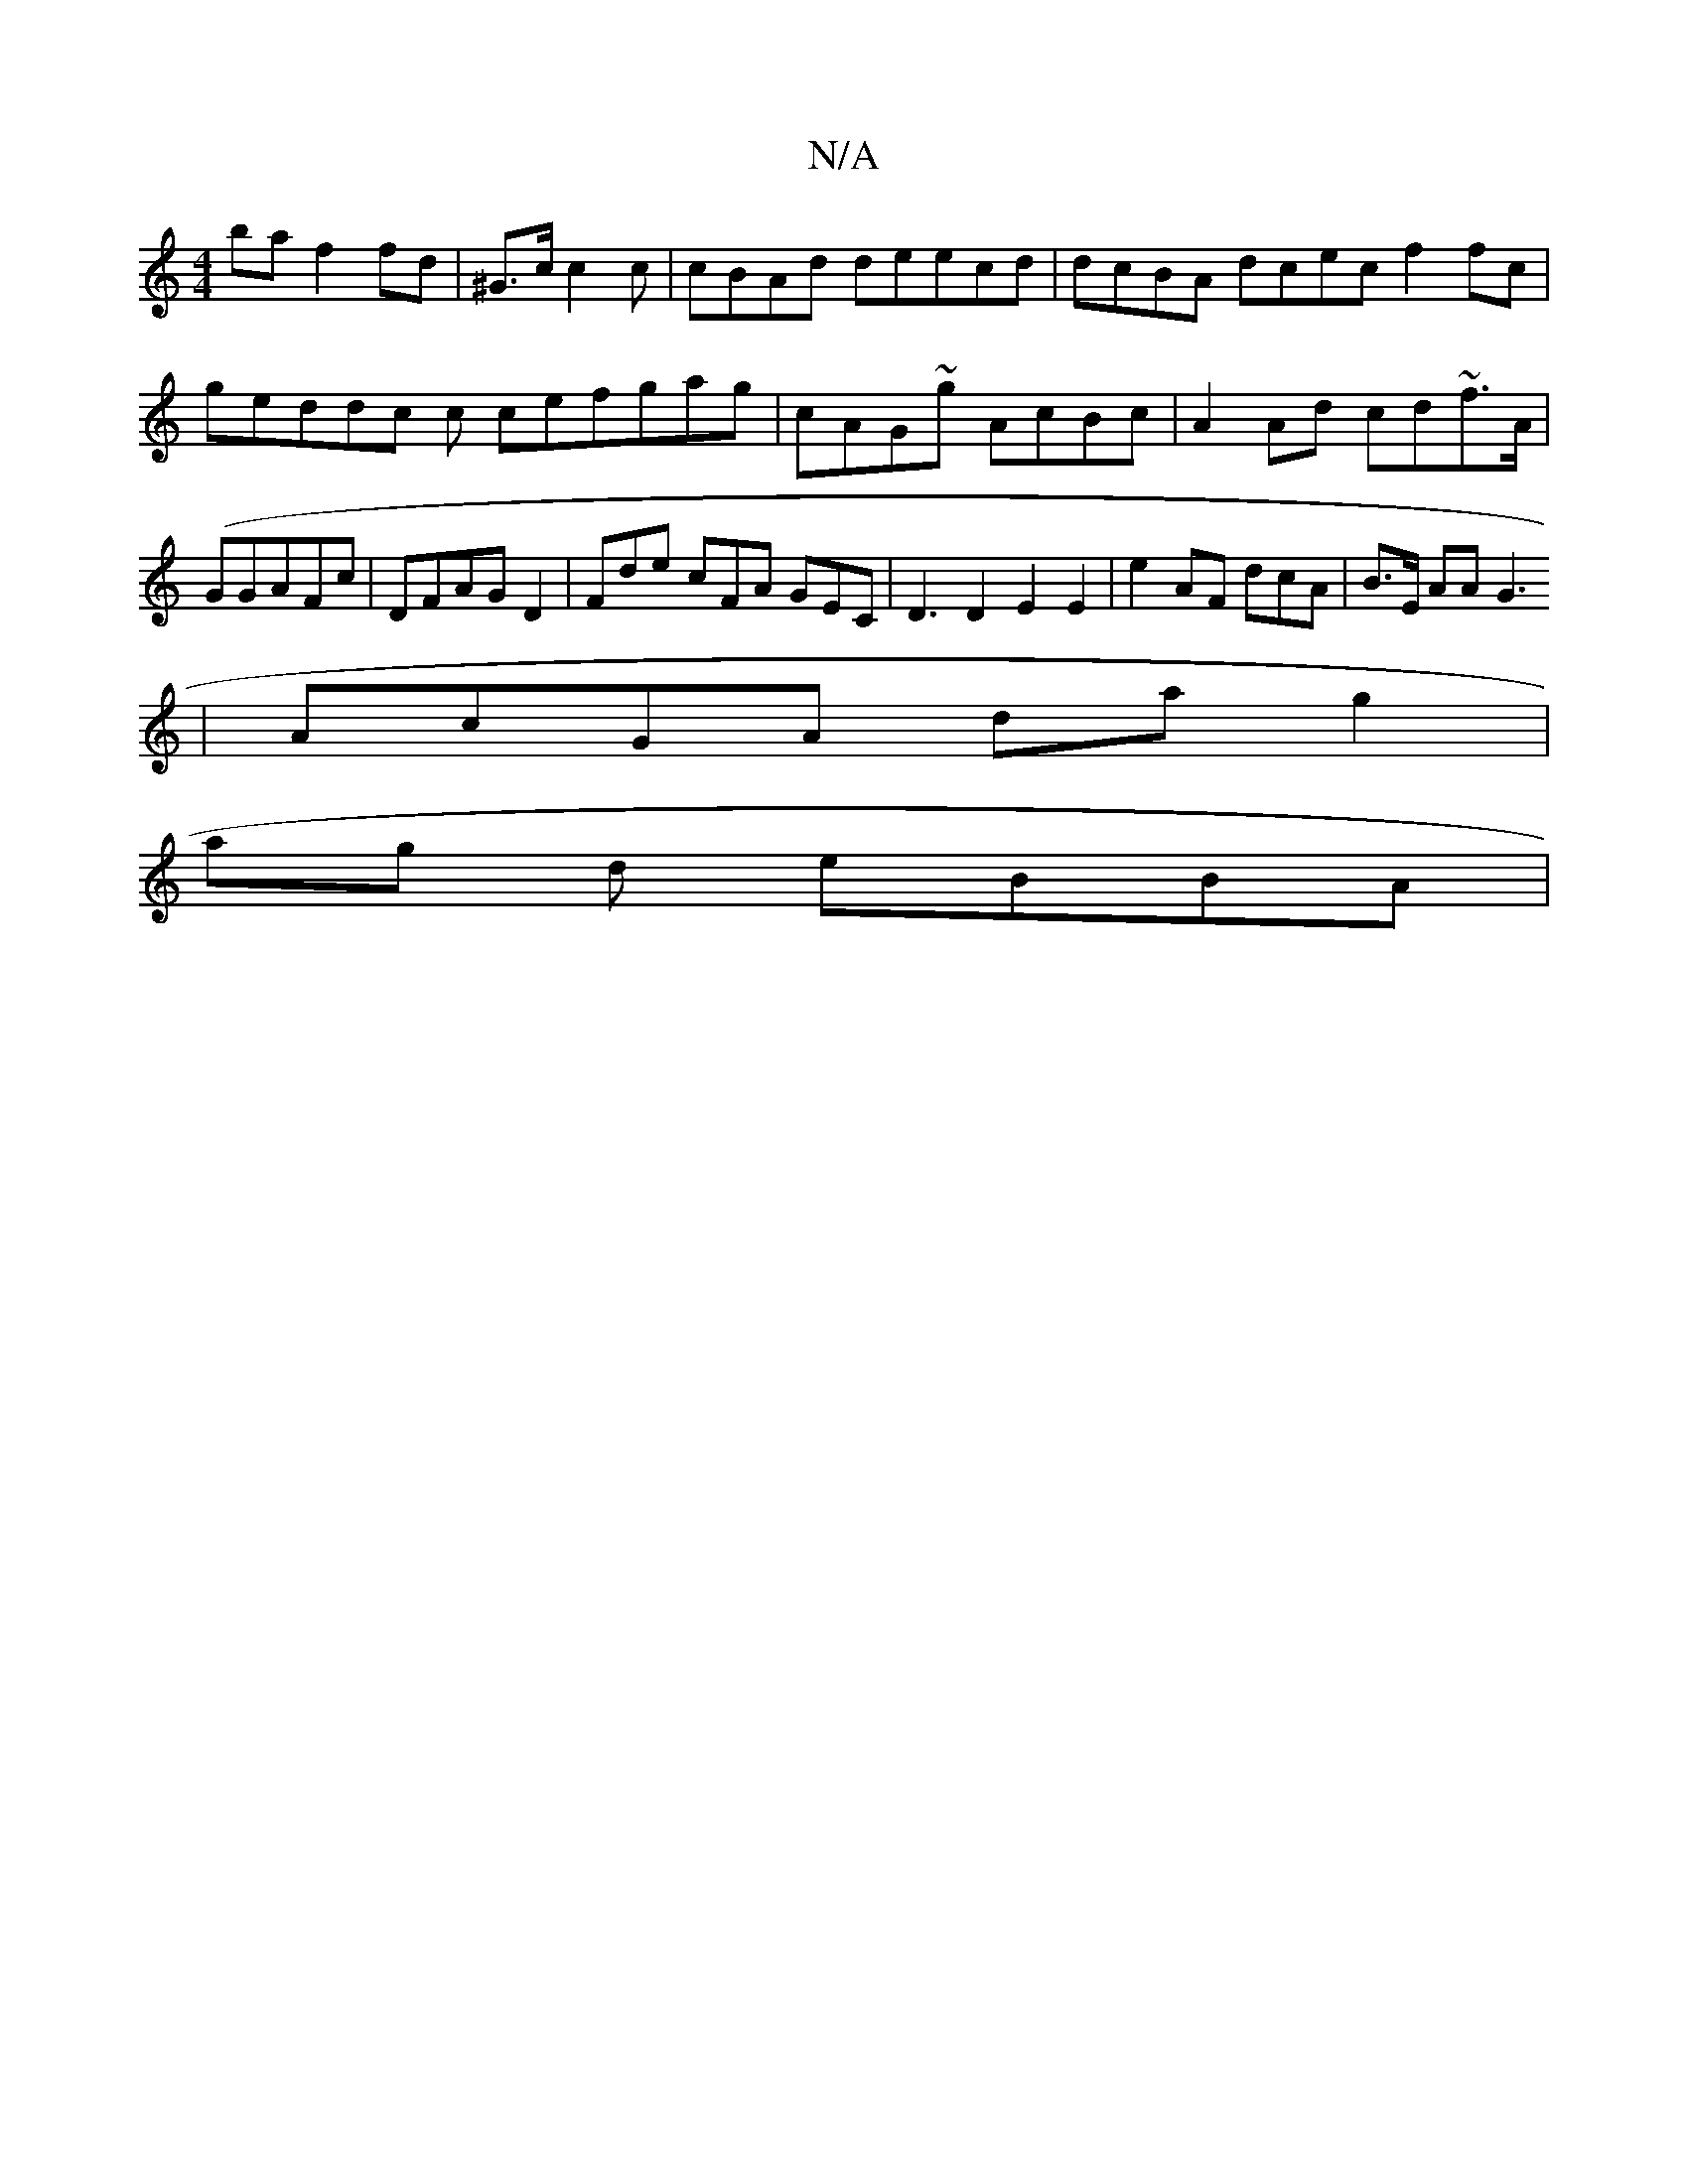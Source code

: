 X:1
T:N/A
M:4/4
R:N/A
K:Cmajor
ba f2fd | ^G>c c2 c | cBAd deecd | dcBA dcec f2fc | geddc c cefgag | cAG~g AcBc|A2Ad cd~f>A | (GGAFc | DFAG D2 | Fde cFA GEC|D3 D2 E2E2 |e2AF dcA|B>E AA G3
| AcGA dag2|
ag d eBBA |

G"EA Afb | "A<(EC 